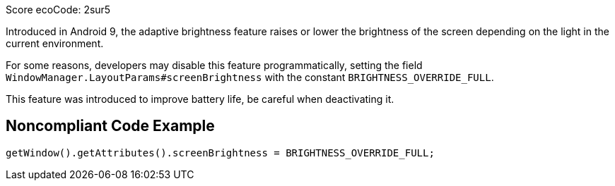 Score ecoCode: 2sur5

Introduced in Android 9, the adaptive brightness feature raises or lower the brightness of the screen depending on the light in the current environment.

For some reasons, developers may disable this feature programmatically, setting the field `WindowManager.LayoutParams#screenBrightness` with the constant `BRIGHTNESS_OVERRIDE_FULL`.

This feature was introduced to improve battery life, be careful when deactivating it.

## Noncompliant Code Example

```java
getWindow().getAttributes().screenBrightness = BRIGHTNESS_OVERRIDE_FULL;
```
